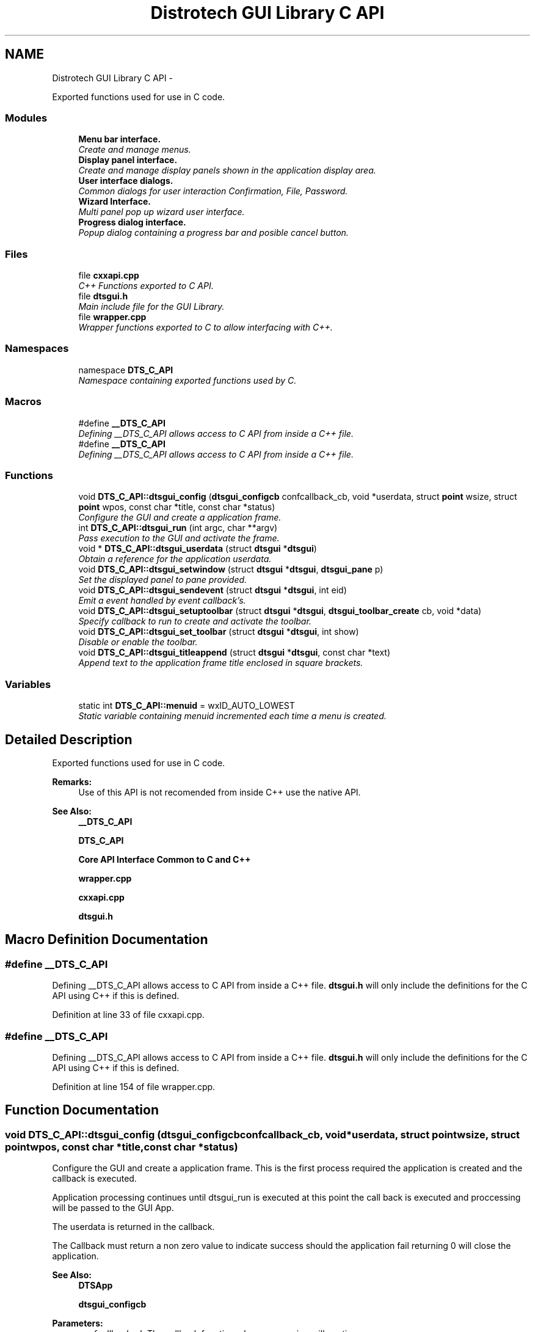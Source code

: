 .TH "Distrotech GUI Library C API" 3 "Fri Oct 11 2013" "Version 0.00" "DTS Application wxWidgets GUI Library" \" -*- nroff -*-
.ad l
.nh
.SH NAME
Distrotech GUI Library C API \- 
.PP
Exported functions used for use in C code\&.  

.SS "Modules"

.in +1c
.ti -1c
.RI "\fBMenu bar interface\&.\fP"
.br
.RI "\fICreate and manage menus\&. \fP"
.ti -1c
.RI "\fBDisplay panel interface\&.\fP"
.br
.RI "\fICreate and manage display panels shown in the application display area\&. \fP"
.ti -1c
.RI "\fBUser interface dialogs\&.\fP"
.br
.RI "\fICommon dialogs for user interaction Confirmation, File, Password\&. \fP"
.ti -1c
.RI "\fBWizard Interface\&.\fP"
.br
.RI "\fIMulti panel pop up wizard user interface\&. \fP"
.ti -1c
.RI "\fBProgress dialog interface\&.\fP"
.br
.RI "\fIPopup dialog containing a progress bar and posible cancel button\&. \fP"
.in -1c
.SS "Files"

.in +1c
.ti -1c
.RI "file \fBcxxapi\&.cpp\fP"
.br
.RI "\fIC++ Functions exported to C API\&. \fP"
.ti -1c
.RI "file \fBdtsgui\&.h\fP"
.br
.RI "\fIMain include file for the GUI Library\&. \fP"
.ti -1c
.RI "file \fBwrapper\&.cpp\fP"
.br
.RI "\fIWrapper functions exported to C to allow interfacing with C++\&. \fP"
.in -1c
.SS "Namespaces"

.in +1c
.ti -1c
.RI "namespace \fBDTS_C_API\fP"
.br
.RI "\fINamespace containing exported functions used by C\&. \fP"
.in -1c
.SS "Macros"

.in +1c
.ti -1c
.RI "#define \fB__DTS_C_API\fP"
.br
.RI "\fIDefining __DTS_C_API allows access to C API from inside a C++ file\&. \fP"
.ti -1c
.RI "#define \fB__DTS_C_API\fP"
.br
.RI "\fIDefining __DTS_C_API allows access to C API from inside a C++ file\&. \fP"
.in -1c
.SS "Functions"

.in +1c
.ti -1c
.RI "void \fBDTS_C_API::dtsgui_config\fP (\fBdtsgui_configcb\fP confcallback_cb, void *userdata, struct \fBpoint\fP wsize, struct \fBpoint\fP wpos, const char *title, const char *status)"
.br
.RI "\fIConfigure the GUI and create a application frame\&. \fP"
.ti -1c
.RI "int \fBDTS_C_API::dtsgui_run\fP (int argc, char **argv)"
.br
.RI "\fIPass execution to the GUI and activate the frame\&. \fP"
.ti -1c
.RI "void * \fBDTS_C_API::dtsgui_userdata\fP (struct \fBdtsgui\fP *\fBdtsgui\fP)"
.br
.RI "\fIObtain a reference for the application userdata\&. \fP"
.ti -1c
.RI "void \fBDTS_C_API::dtsgui_setwindow\fP (struct \fBdtsgui\fP *\fBdtsgui\fP, \fBdtsgui_pane\fP p)"
.br
.RI "\fISet the displayed panel to pane provided\&. \fP"
.ti -1c
.RI "void \fBDTS_C_API::dtsgui_sendevent\fP (struct \fBdtsgui\fP *\fBdtsgui\fP, int eid)"
.br
.RI "\fIEmit a event handled by event callback's\&. \fP"
.ti -1c
.RI "void \fBDTS_C_API::dtsgui_setuptoolbar\fP (struct \fBdtsgui\fP *\fBdtsgui\fP, \fBdtsgui_toolbar_create\fP cb, void *data)"
.br
.RI "\fISpecify callback to run to create and activate the toolbar\&. \fP"
.ti -1c
.RI "void \fBDTS_C_API::dtsgui_set_toolbar\fP (struct \fBdtsgui\fP *\fBdtsgui\fP, int show)"
.br
.RI "\fIDisable or enable the toolbar\&. \fP"
.ti -1c
.RI "void \fBDTS_C_API::dtsgui_titleappend\fP (struct \fBdtsgui\fP *\fBdtsgui\fP, const char *text)"
.br
.RI "\fIAppend text to the application frame title enclosed in square brackets\&. \fP"
.in -1c
.SS "Variables"

.in +1c
.ti -1c
.RI "static int \fBDTS_C_API::menuid\fP = wxID_AUTO_LOWEST"
.br
.RI "\fIStatic variable containing menuid incremented each time a menu is created\&. \fP"
.in -1c
.SH "Detailed Description"
.PP 
Exported functions used for use in C code\&. 

\fBRemarks:\fP
.RS 4
Use of this API is not recomended from inside C++ use the native API\&. 
.RE
.PP
\fBSee Also:\fP
.RS 4
\fB__DTS_C_API\fP 
.PP
\fBDTS_C_API\fP 
.PP
\fBCore API Interface Common to C and C++\fP 
.PP
\fBwrapper\&.cpp\fP 
.PP
\fBcxxapi\&.cpp\fP 
.PP
\fBdtsgui\&.h\fP 
.RE
.PP

.SH "Macro Definition Documentation"
.PP 
.SS "#define __DTS_C_API"

.PP
Defining __DTS_C_API allows access to C API from inside a C++ file\&. \fBdtsgui\&.h\fP will only include the definitions for the C API using C++ if this is defined\&. 
.PP
Definition at line 33 of file cxxapi\&.cpp\&.
.SS "#define __DTS_C_API"

.PP
Defining __DTS_C_API allows access to C API from inside a C++ file\&. \fBdtsgui\&.h\fP will only include the definitions for the C API using C++ if this is defined\&. 
.PP
Definition at line 154 of file wrapper\&.cpp\&.
.SH "Function Documentation"
.PP 
.SS "void DTS_C_API::dtsgui_config (\fBdtsgui_configcb\fPconfcallback_cb, void *userdata, struct \fBpoint\fPwsize, struct \fBpoint\fPwpos, const char *title, const char *status)"

.PP
Configure the GUI and create a application frame\&. This is the first process required the application is created and the callback is executed\&.
.PP
Application processing continues until dtsgui_run is executed at this point the call back is executed and proccessing will be passed to the GUI App\&.
.PP
The userdata is returned in the callback\&.
.PP
The Callback must return a non zero value to indicate success should the application fail returning 0 will close the application\&.
.PP
\fBSee Also:\fP
.RS 4
\fBDTSApp\fP 
.PP
\fBdtsgui_configcb\fP
.RE
.PP
\fBParameters:\fP
.RS 4
\fIconfcallback_cb\fP The callback function where processing will continue\&. 
.br
\fIuserdata\fP a refrenced object passed back to the config callback\&. 
.br
\fIwsize\fP Minimum/Initial size of the application window\&. 
.br
\fIwpos\fP Application position [Top Left Corner] of application placed on screen\&. 
.br
\fItitle\fP Title displayed on the application bar\&. 
.br
\fIstatus\fP Default text displayed on the status bar\&. 
.RE
.PP
\fBReturns:\fP
.RS 4
The fuction does not return\&. 
.RE
.PP

.PP
Definition at line 207 of file wrapper\&.cpp\&.
.PP
Referenced by main()\&.
.SS "int DTS_C_API::dtsgui_run (intargc, char **argv)"

.PP
Pass execution to the GUI and activate the frame\&. Pass application processing to the GUI after calling the configure callback\&.
.PP
\fBSee Also:\fP
.RS 4
\fBdtsgui_config\fP 
.PP
\fBDTSApp\fP
.RE
.PP
\fBParameters:\fP
.RS 4
\fIargc\fP Number of paramaters contained in argv\&. 
.br
\fIargv\fP Array of paramaters to be passed\&. 
.RE
.PP
\fBReturns:\fP
.RS 4
Return value from callback function\&. 
.RE
.PP

.PP
Definition at line 222 of file wrapper\&.cpp\&.
.PP
Referenced by main()\&.
.SS "void DTS_C_API::dtsgui_sendevent (struct \fBdtsgui\fP *dtsgui, inteid)"

.PP
Emit a event handled by event callback's\&. A event is emited and recived by all active handlers The ID can be determined as required\&. 
.PP
\fBSee Also:\fP
.RS 4
\fBDTSFrame::SendDTSEvent()\fP 
.RE
.PP
\fBParameters:\fP
.RS 4
\fIdtsgui\fP Application data ptr 
.br
\fIeid\fP Event ID to send 
.RE
.PP

.PP
Definition at line 262 of file wrapper\&.cpp\&.
.PP
References dtsgui::GetFrame(), and DTSFrame::SendDTSEvent()\&.
.PP
Referenced by open_config()\&.
.SS "void DTS_C_API::dtsgui_set_toolbar (struct \fBdtsgui\fP *dtsgui, intshow)"

.PP
Disable or enable the toolbar\&. \fBSee Also:\fP
.RS 4
\fBdtsgui::ShowToolbar()\fP 
.RE
.PP
\fBParameters:\fP
.RS 4
\fIdtsgui\fP Application data ptr\&. 
.br
\fIshow\fP Display the toolbar if non zero\&. 
.RE
.PP

.PP
Definition at line 289 of file wrapper\&.cpp\&.
.PP
References dtsgui::ShowToolbar()\&.
.PP
Referenced by open_config(), and save_config()\&.
.SS "void DTS_C_API::dtsgui_setuptoolbar (struct \fBdtsgui\fP *dtsgui, \fBdtsgui_toolbar_create\fPcb, void *data)"

.PP
Specify callback to run to create and activate the toolbar\&. The toolbar has of yet not been wrapped into the C API Its recomended that a C++ object be linked that contains a derived class of wxToolbar\&. 
.PP
\fBSee Also:\fP
.RS 4
\fBDTSFrame::SetupToolbar\fP 
.RE
.PP
\fBWarning:\fP
.RS 4
This needs to be done in the application configuration callback\&. 
.RE
.PP
\fBParameters:\fP
.RS 4
\fIdtsgui\fP Application data ptr\&. 
.br
\fIcb\fP Toolbar create callback\&. 
.br
\fIdata\fP Userdata to be passed to the toolbar 
.RE
.PP

.PP
Definition at line 278 of file wrapper\&.cpp\&.
.PP
References dtsgui::GetFrame(), and DTSFrame::SetupToolbar()\&.
.PP
Referenced by guiconfig_cb()\&.
.SS "void DTS_C_API::dtsgui_setwindow (struct \fBdtsgui\fP *dtsgui, \fBdtsgui_pane\fPp)"

.PP
Set the displayed panel to pane provided\&. Switch the curent pane with the one provided this should not be done and rather use menu callbacks\&.
.PP
\fBSee Also:\fP
.RS 4
\fBDTSFrame::SetWindow()\fP
.RE
.PP
\fBParameters:\fP
.RS 4
\fIdtsgui\fP Application data ptr 
.br
\fIp\fP Panel to display 
.RE
.PP

.PP
Definition at line 249 of file wrapper\&.cpp\&.
.PP
References dtsgui::GetFrame(), and DTSFrame::SetWindow()\&.
.SS "void DTS_C_API::dtsgui_titleappend (struct \fBdtsgui\fP *dtsgui, const char *text)"

.PP
Append text to the application frame title enclosed in square brackets\&. Update the main application title bar text\&. 
.PP
\fBSee Also:\fP
.RS 4
\fBdtsgui::AppendTitle()\fP 
.RE
.PP
\fBParameters:\fP
.RS 4
\fIdtsgui\fP Application Data ptr\&. 
.br
\fItext\fP Text to append 
.RE
.PP

.PP
Definition at line 300 of file wrapper\&.cpp\&.
.PP
References dtsgui::AppendTitle()\&.
.PP
Referenced by open_config(), and save_config()\&.
.SS "void* DTS_C_API::dtsgui_userdata (struct \fBdtsgui\fP *dtsgui)"

.PP
Obtain a reference for the application userdata\&. \fBNote:\fP
.RS 4
This reference must be un refferenced\&.
.RE
.PP
\fBSee Also:\fP
.RS 4
\fBdtsgui::GetUserData\fP
.RE
.PP
\fBParameters:\fP
.RS 4
\fIdtsgui\fP Application data ptr\&. 
.RE
.PP
\fBReturns:\fP
.RS 4
Reference to application user data 
.RE
.PP

.PP
Definition at line 235 of file wrapper\&.cpp\&.
.PP
References dtsgui::GetUserData()\&.
.PP
Referenced by app_getxmldoc(), config_menu(), export_config(), file_menu(), newsys_wizard(), open_config(), save_config(), and view_config_conf()\&.
.SH "Variable Documentation"
.PP 
.SS "int DTS_C_API::menuid = wxID_AUTO_LOWEST\fC [static]\fP"

.PP
Static variable containing menuid incremented each time a menu is created\&. 
.PP
Definition at line 181 of file wrapper\&.cpp\&.
.PP
Referenced by DTS_C_API::dtsgui_newmenucb(), and DTS_C_API::dtsgui_newmenuitem()\&.
.SH "Author"
.PP 
Generated automatically by Doxygen for DTS Application wxWidgets GUI Library from the source code\&.
